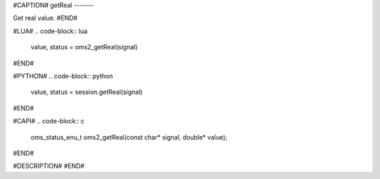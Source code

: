 #CAPTION#
getReal
-------

Get real value.
#END#

#LUA#
.. code-block:: lua

  value, status = oms2_getReal(signal)

#END#

#PYTHON#
.. code-block:: python

  value, status = session.getReal(signal)

#END#

#CAPI#
.. code-block:: c

  oms_status_enu_t oms2_getReal(const char* signal, double* value);

#END#

#DESCRIPTION#
#END#
